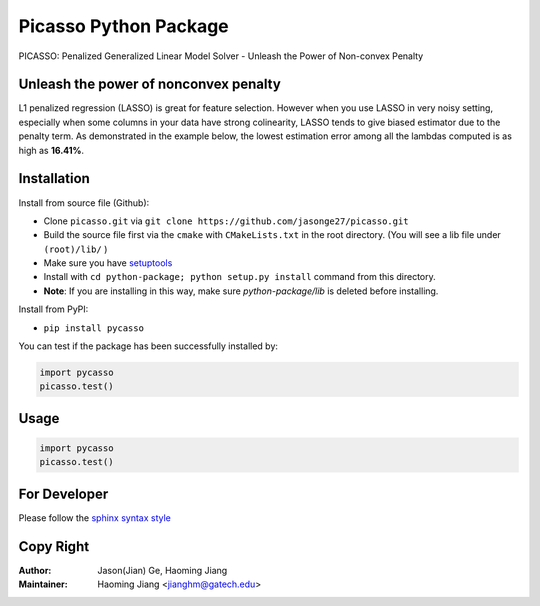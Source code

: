 Picasso Python Package
======================
PICASSO: Penalized Generalized Linear Model Solver - Unleash the Power of Non-convex Penalty

Unleash the power of nonconvex penalty
--------------------------------------
L1 penalized regression (LASSO) is great for feature selection. However when you use LASSO in
very noisy setting, especially when some columns in your data have strong colinearity, LASSO
tends to give biased estimator due to the penalty term. As demonstrated in the example below,
the lowest estimation error among all the lambdas computed is as high as **16.41%**.



Installation
------------

Install from source file (Github):

- Clone ``picasso.git`` via ``git clone https://github.com/jasonge27/picasso.git``
- Build the source file first via the ``cmake`` with ``CMakeLists.txt`` in the root directory.
  (You will see a lib file under ``(root)/lib/`` )
-  Make sure you have
   `setuptools <https://pypi.python.org/pypi/setuptools>`__
-  Install with ``cd python-package; python setup.py install`` command from this directory.
-  **Note**: If you are installing in this way, make sure `python-package/lib` is deleted before installing.

Install from PyPI:

- ``pip install pycasso``

You can test if the package has been successfully installed by:

.. code-block:: python

        import pycasso
        picasso.test()

..

Usage
-----

.. code-block:: python

        import pycasso
        picasso.test()

..

For Developer
-------------
Please follow the `sphinx syntax style
<https://thomas-cokelaer.info/tutorials/sphinx/docstring_python.html>`__

Copy Right
----------

:Author: Jason(Jian) Ge, Haoming Jiang
:Maintainer: Haoming Jiang <jianghm@gatech.edu>
